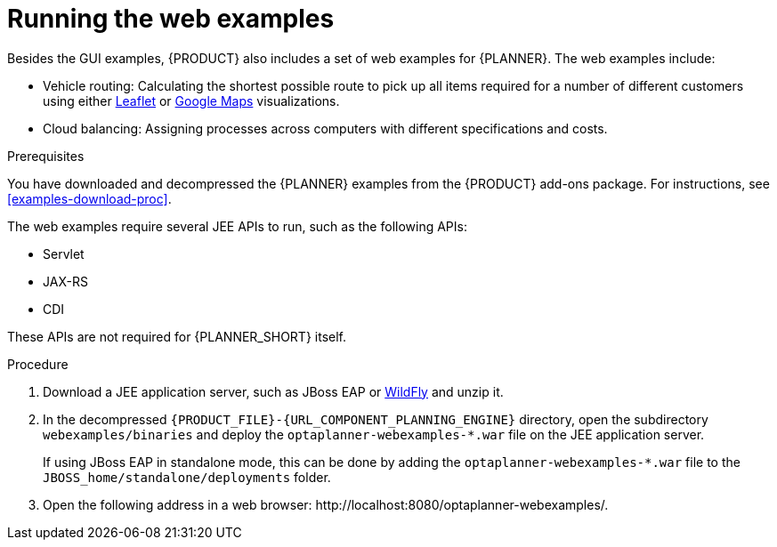 [id='optimizer-running-webexamples-proc']
= Running the web examples
Besides the GUI examples, {PRODUCT} also includes a set of web examples for {PLANNER}. The web examples include:

* Vehicle routing: Calculating the shortest possible route to pick up all items required for a number of different customers using either http://leafletjs.com/[Leaflet] or http://google.com/maps[Google Maps] visualizations.
* Cloud balancing: Assigning processes across computers with different specifications and costs.

.Prerequisites

You have downloaded and decompressed the {PLANNER} examples from the {PRODUCT} add-ons package. For instructions, see <<examples-download-proc>>.

The web examples require several JEE APIs to run, such as the following APIs:

* Servlet
* JAX-RS
* CDI

These APIs are not required for {PLANNER_SHORT} itself.

.Procedure
. Download a JEE application server, such as JBoss EAP or http://www.wildfly.org/[WildFly] and unzip it.
. In the decompressed `{PRODUCT_FILE}-{URL_COMPONENT_PLANNING_ENGINE}` directory, open the subdirectory `webexamples/binaries` and deploy the `optaplanner-webexamples-*.war` file on the JEE application server. 
+
If using JBoss EAP in standalone mode, this can be done by adding the `optaplanner-webexamples-*.war` file to the `JBOSS_home/standalone/deployments` folder.
. Open the following address in a web browser: $$http://localhost:8080/optaplanner-webexamples/$$.
